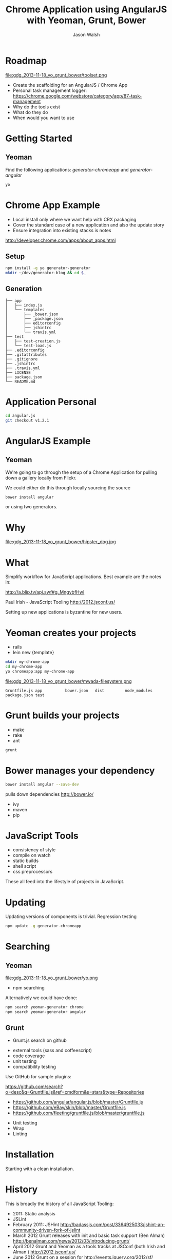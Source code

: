#+TITLE: Chrome Application using AngularJS with Yeoman, Grunt, Bower
#+AUTHOR: Jason Walsh
#+EMAIL: jwalsh@bluekai.com
#+KEYWORDS: javascript, tools, build, chrome, google, gdg
#+DESCRIPTION: Build Chrome Applications with Bower, Grunt, and Yeoman. Seattle Google Developer Group, November 18, 2013

* Roadmap
  :PROPERTIES:
  :HTML_CONTAINER_CLASS: slide
  :END:

file:gdg_2013-11-18_yo_grunt_bower/toolset.png

- Create the scaffolding for an AngularJS / Chrome App
- Personal task management logger: https://chrome.google.com/webstore/category/app/87-task-management
- Why do the tools exist 
- What do they do 
- When would you want to use 

* Getting Started  

** Yeoman 

Find the following applications: /generator-chromeapp/ and /generator-angular/

#+BEGIN_SRC sh
yo
#+END_SRC

* Chrome App Example 
  :PROPERTIES:
  :HTML_CONTAINER_CLASS: slide
  :END:

- Local install only where we want help with CRX packaging 
- Cover the standard case of a new application and also the update
  story 
- Ensure integration into existing stacks is notes 

http://developer.chrome.com/apps/about_apps.html

** Setup 
   :PROPERTIES:
   :HTML_CONTAINER_CLASS: slide
   :END:

#+BEGIN_SRC sh
npm install -g yo generator-generator
mkdir ~/dev/generator-blog && cd $_
#+END_SRC

** Generation
   :PROPERTIES:
   :HTML_CONTAINER_CLASS: slide
   :END:

#+BEGIN_EXAMPLE
├── app
│   ├── index.js
│   └── templates
│       ├── _bower.json
│       ├── _package.json
│       ├── editorconfig
│       ├── jshintrc
│       └── travis.yml
├── test
│   ├── test-creation.js
│   └── test-load.js
├── .editorconfig
├── .gitattributes
├── .gitignore
├── .jshintrc
├── .travis.yml
├── LICENSE
├── package.json
└── README.md
#+END_EXAMPLE

* Application Personal 



#+BEGIN_SRC sh
cd angular.js
git checkout v1.2.1
#+END_SRC
* AngularJS Example
  :PROPERTIES:
  :HTML_CONTAINER_CLASS: slide
  :END:

** Yeoman

We're going to go through the setup of a Chrome Application for
pulling down a gallery locally from Flickr. 

We could either do this through locally sourcing the source

#+BEGIN_SRC sh
bower install angular
#+END_SRC

or using two generators. 

* Why 


file:gdg_2013-11-18_yo_grunt_bower/hipster_dog.jpg

* What
  :PROPERTIES:
  :HTML_CONTAINER_CLASS: slide
  :END:

Simplify workflow for JavaScript applications. Best example are the notes in: 

http://a.blip.tv/api.swf#g_MngvbfHwI

Paul Irish - JavaScript Tooling http://2012.jsconf.us/

Setting up new applications is byzantine for new users. 

* Yeoman creates your projects
   :PROPERTIES:
   :HTML_CONTAINER_CLASS: slide
   :END:

- rails 
- lein new {template}

#+BEGIN_SRC sh
mkdir my-chrome-app 
cd my-chrome-app
yo chromeapp:app my-chrome-app
#+END_SRC

file:gdg_2013-11-18_yo_grunt_bower/mwada-filesystem.png

#+BEGIN_EXAMPLE
Gruntfile.js app          bower.json   dist         node_modules package.json test
#+END_EXAMPLE

* Grunt builds your projects 
   :PROPERTIES:
   :HTML_CONTAINER_CLASS: slide
   :END:

- make 
- rake 
- ant 

#+BEGIN_SRC sh
grunt
#+END_SRC

* Bower manages your dependency
   :PROPERTIES:
   :HTML_CONTAINER_CLASS: slide
   :END:

#+BEGIN_SRC sh
bower install angular --save-dev
#+END_SRC
pulls down dependencies 
http://bower.io/

- ivy 
- maven 
- pip 

* JavaScript Tools
  :PROPERTIES:
  :HTML_CONTAINER_CLASS: slide
  :END:

- consistency of style 
- compile on watch 
- static builds 
- shell script 
- css preprocessors

These all feed into the lifestyle of projects in JavaScript. 

* Updating
  :PROPERTIES:
  :HTML_CONTAINER_CLASS: slide
  :END:

Updating versions of components is trivial. Regression testing 

#+BEGIN_SRC sh
npm update -g generator-chromeapp
#+END_SRC

* Searching

** Yeoman 
  :PROPERTIES:
  :HTML_CONTAINER_CLASS: slide
  :END:
file:gdg_2013-11-18_yo_grunt_bower/yo.png


- npm searching 

Alternatively we could have done: 

#+BEGIN_SRC sh
npm search yeoman-generator chrome
npm search yeoman-generator angular
#+END_SRC


** Grunt 
  :PROPERTIES:
  :HTML_CONTAINER_CLASS: slide
  :END:

- Grunt.js search on github 


- external tools (sass and coffeescript)
- code coverage 
- unit testing 
- compatibility testing 

Use GitHub for sample plugins: 

https://github.com/search?o=desc&q=Gruntfile.js&ref=cmdform&s=stars&type=Repositories

- https://github.com/angular/angular.js/blob/master/Gruntfile.js
- https://github.com/eBay/skin/blob/master/Gruntfile.js
- https://github.com/fleeting/gruntfile.js/blob/master/gruntfile.js



- Unit testing 
- Wrap
- Linting

* Installation
  :PROPERTIES:
  :HTML_CONTAINER_CLASS: slide
  :END:

Starting with a clean installation.  

* History
  :PROPERTIES:
  :HTML_CONTAINER_CLASS: slide
  :END:

This is broadly the history of all JavaScript Tooling: 



- 2011: Static analysis 
- JSLint 
- February 2011: JSHint http://badassjs.com/post/3364925033/jshint-an-community-driven-fork-of-jslint
- March 2012 Grunt releases with init and basic task support (Ben
  Alman) http://benalman.com/news/2012/03/introducing-grunt/
- April 2012 Grunt and Yeoman as a tools tracks at JSConf (both Irish and Alman ) http://2012.jsconf.us/ 
- June 2012 Grunt on a session for http://events.jquery.org/2012/sf/
- June 2012 Yeoman releases at Google I/O
  groups and http://www.youtube.com/watch?v=Mk-tFn2Ix6g
- November 2012 first public Bower release at 0.5 from Twitter 
- February 2013: Grunt 0.4 adds local checkout  

* Grunt plugins
  :PROPERTIES:
  :HTML_CONTAINER_CLASS: slide
  :END:


* Updating 
  :PROPERTIES:
  :HTML_CONTAINER_CLASS: slide
  :END:

The story for adding in new features 

* Package Privacy 

 locally for project

bower register <my-package-name> <git-endpoint>

* Friction 

Version control  and submodule access 

Public access for components when using client visible changes of the
minified files. 
* Conclusion

- Useful in single page applications 

- Still very young 

* Questions?

- Twitter: @jwalsh_
- Email: jwalsh@bluekai.com

#+ATTR_HTML: align="right" style="opacity: .5;"
file:bluekai.png

#+OPTIONS: num:nil 

# Local Variables:
# End:
